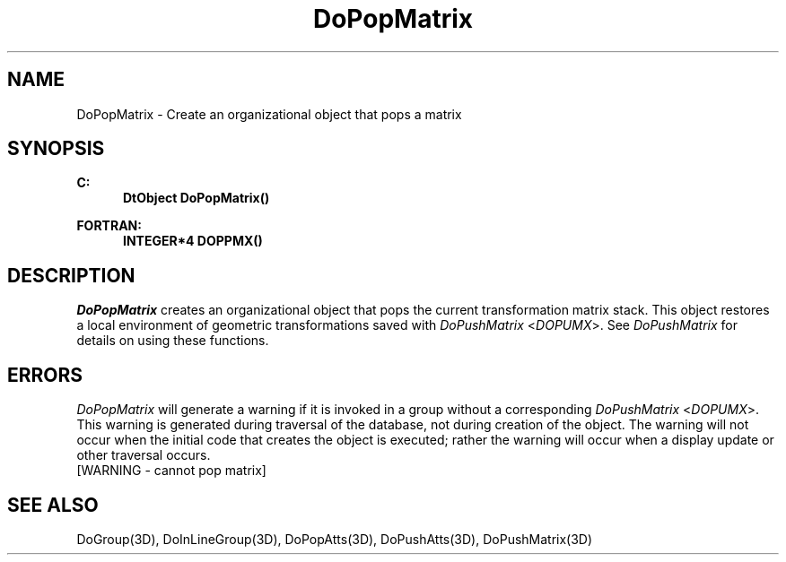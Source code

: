 .\"#ident "%W% %G%"
.\"
.\" # Copyright (C) 1994 Kubota Graphics Corp.
.\" # 
.\" # Permission to use, copy, modify, and distribute this material for
.\" # any purpose and without fee is hereby granted, provided that the
.\" # above copyright notice and this permission notice appear in all
.\" # copies, and that the name of Kubota Graphics not be used in
.\" # advertising or publicity pertaining to this material.  Kubota
.\" # Graphics Corporation MAKES NO REPRESENTATIONS ABOUT THE ACCURACY
.\" # OR SUITABILITY OF THIS MATERIAL FOR ANY PURPOSE.  IT IS PROVIDED
.\" # "AS IS", WITHOUT ANY EXPRESS OR IMPLIED WARRANTIES, INCLUDING THE
.\" # IMPLIED WARRANTIES OF MERCHANTABILITY AND FITNESS FOR A PARTICULAR
.\" # PURPOSE AND KUBOTA GRAPHICS CORPORATION DISCLAIMS ALL WARRANTIES,
.\" # EXPRESS OR IMPLIED.
.\"
.TH DoPopMatrix 3D  "Dore"
.SH NAME
DoPopMatrix \- Create an organizational object that pops a matrix 
.SH SYNOPSIS
.nf
.ft 3
C:
.in  +.5i
DtObject DoPopMatrix()
.sp
.in -.5i
FORTRAN:
.in +.5i
INTEGER*4 DOPPMX()
.in -.5i
.fi
.SH DESCRIPTION
.IX DOPPMX
.IX DoPopMatrix
.I DoPopMatrix
creates an organizational object that pops 
the current transformation matrix stack.  
This object
restores a local environment of geometric transformations saved
with \f2DoPushMatrix\fP <\f2DOPUMX\fP>.
See \f2DoPushMatrix\fP for details on using these functions.
.SH ERRORS
\f2DoPopMatrix\fP will generate a warning if it is invoked in a group without a
corresponding \f2DoPushMatrix\fP <\f2DOPUMX\fP>.
.PP.PP
This warning is generated during traversal of the database, not during
creation of the object. 
The warning will not occur when the initial code that creates
the object is executed; rather the warning will occur 
when a display update or other traversal occurs.
.TP 15
[WARNING - cannot pop matrix]
.SH "SEE ALSO"
.na
.nh
DoGroup(3D), DoInLineGroup(3D), DoPopAtts(3D), DoPushAtts(3D),
DoPushMatrix(3D)
.ad
.hy
